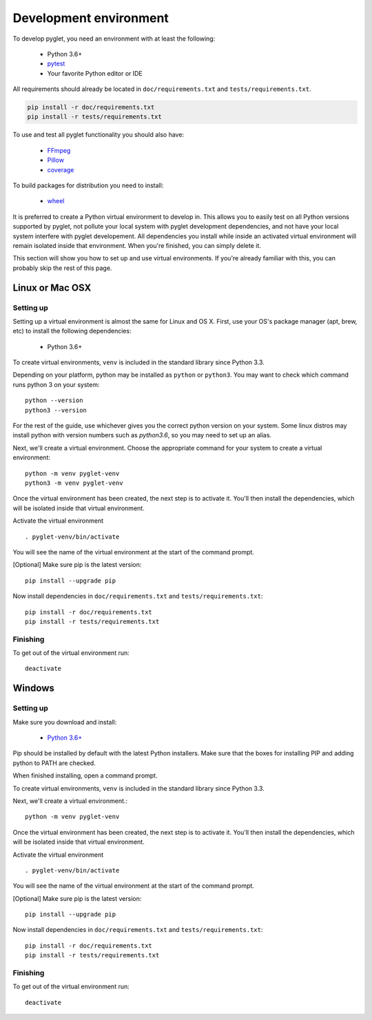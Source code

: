 Development environment
=======================

To develop pyglet, you need an environment with at least the following:

    - Python 3.6+
    - `pytest <https://pytest.org>`_
    - Your favorite Python editor or IDE

All requirements should already be located in ``doc/requirements.txt``
and ``tests/requirements.txt``.

.. code::

    pip install -r doc/requirements.txt
    pip install -r tests/requirements.txt

To use and test all pyglet functionality you should also have:

    - `FFmpeg <https://www.ffmpeg.org/download.html>`_
    - `Pillow <https://pillow.readthedocs.io>`_
    - `coverage <https://coverage.readthedocs.io>`_

To build packages for distribution you need to install:

    - `wheel <https://github.com/pypa/wheel/>`_

It is preferred to create a Python virtual environment to develop in.
This allows you to easily test on all Python versions supported by pyglet,
not pollute your local system with pyglet development dependencies,
and not have your local system interfere with pyglet developement.
All dependencies you install while inside an activated virtual
environment will remain isolated inside that environment.
When you're finished, you can simply delete it.

This section will show you how to set up and use virtual environments.
If you're already familiar with this, you can probably skip the rest of
this page.

Linux or Mac OSX
----------------

Setting up
''''''''''

Setting up a virtual environment is almost the same for Linux and OS X.
First, use your OS's package manager (apt, brew, etc) to install the
following dependencies:

    - Python 3.6+

To create virtual environments, ``venv`` is included in the standard
library since Python 3.3.

Depending on your platform, python may be installed as ``python`` or ``python3``.
You may want to check which command runs python 3 on your system::

    python --version
    python3 --version

For the rest of the guide, use whichever gives you the correct python version on your system.
Some linux distros may install python with version numbers such as `python3.6`, so you may need
to set up an alias.

Next, we'll create a virtual environment.
Choose the appropriate command for your system to create a virtual environment::

    python -m venv pyglet-venv
    python3 -m venv pyglet-venv

Once the virtual environment has been created, the next step is to activate
it. You'll then install the dependencies, which will be isolated
inside that virtual environment.

Activate the virtual environment ::

   . pyglet-venv/bin/activate

You will see the name of the virtual environment at the start of the
command prompt.

[Optional] Make sure pip is the latest version::

    pip install --upgrade pip

Now install dependencies in ``doc/requirements.txt`` and
``tests/requirements.txt``::

    pip install -r doc/requirements.txt
    pip install -r tests/requirements.txt

Finishing
'''''''''

To get out of the virtual environment run::

   deactivate

Windows
-------

Setting up
''''''''''

Make sure you download and install:

    - `Python 3.6+  <http://www.python.org/downloads/windows/>`_

Pip should be installed by default with the latest Python installers.
Make sure that the boxes for installing PIP and adding python to PATH are checked.

When finished installing, open a command prompt.

To create virtual environments, ``venv`` is included in the standard library
since Python 3.3.

Next, we'll create a virtual environment.::

    python -m venv pyglet-venv

Once the virtual environment has been created, the next step is to activate
it. You'll then install the dependencies, which will be isolated
inside that virtual environment.

Activate the virtual environment ::

   . pyglet-venv/bin/activate

You will see the name of the virtual environment at the start of the
command prompt.

[Optional] Make sure pip is the latest version::

   pip install --upgrade pip


Now install dependencies in ``doc/requirements.txt`` and
``tests/requirements.txt``::

    pip install -r doc/requirements.txt
    pip install -r tests/requirements.txt

Finishing
'''''''''

To get out of the virtual environment run::

   deactivate
